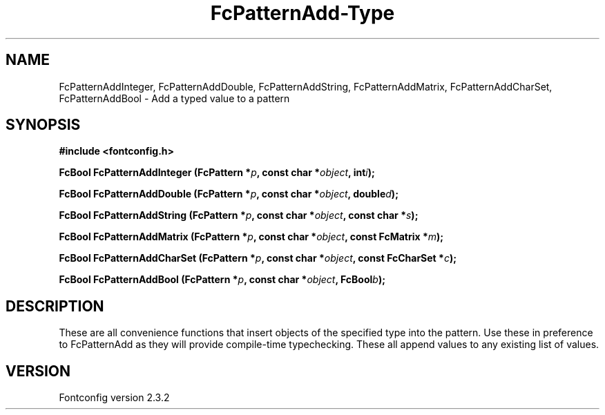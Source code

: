 .\" This manpage has been automatically generated by docbook2man 
.\" from a DocBook document.  This tool can be found at:
.\" <http://shell.ipoline.com/~elmert/comp/docbook2X/> 
.\" Please send any bug reports, improvements, comments, patches, 
.\" etc. to Steve Cheng <steve@ggi-project.org>.
.TH "FcPatternAdd-Type" "3" "27 April 2005" "" ""

.SH NAME
FcPatternAddInteger, FcPatternAddDouble, FcPatternAddString, FcPatternAddMatrix, FcPatternAddCharSet, FcPatternAddBool \- Add a typed value to a pattern
.SH SYNOPSIS
.sp
\fB#include <fontconfig.h>
.sp
FcBool FcPatternAddInteger (FcPattern *\fIp\fB, const char *\fIobject\fB, int\fIi\fB);
.sp
FcBool FcPatternAddDouble (FcPattern *\fIp\fB, const char *\fIobject\fB, double\fId\fB);
.sp
FcBool FcPatternAddString (FcPattern *\fIp\fB, const char *\fIobject\fB, const char *\fIs\fB);
.sp
FcBool FcPatternAddMatrix (FcPattern *\fIp\fB, const char *\fIobject\fB, const FcMatrix *\fIm\fB);
.sp
FcBool FcPatternAddCharSet (FcPattern *\fIp\fB, const char *\fIobject\fB, const FcCharSet *\fIc\fB);
.sp
FcBool FcPatternAddBool (FcPattern *\fIp\fB, const char *\fIobject\fB, FcBool\fIb\fB);
\fR
.SH "DESCRIPTION"
.PP
These are all convenience functions that insert objects of the specified
type into the pattern.  Use these in preference to FcPatternAdd as they
will provide compile-time typechecking.  These all append values to
any existing list of values.
.SH "VERSION"
.PP
Fontconfig version 2.3.2
